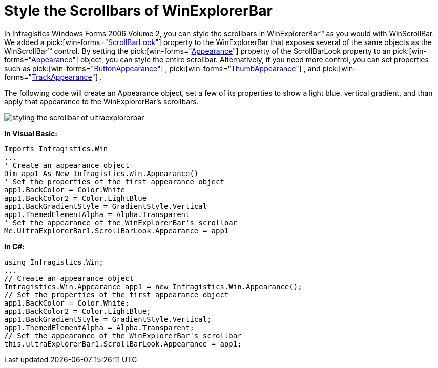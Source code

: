 ﻿////

|metadata|
{
    "name": "winexplorerbar-style-the-scrollbars-of-winexplorerbar",
    "controlName": ["WinExplorerBar"],
    "tags": ["Styling"],
    "guid": "{370643F3-914D-439F-8231-8923225048AD}",  
    "buildFlags": [],
    "createdOn": "0001-01-01T00:00:00Z"
}
|metadata|
////

= Style the Scrollbars of WinExplorerBar

In Infragistics Windows Forms 2006 Volume 2, you can style the scrollbars in WinExplorerBar™ as you would with WinScrollBar. We added a  pick:[win-forms="link:{ApiPlatform}win.ultrawinexplorerbar{ApiVersion}~infragistics.win.ultrawinexplorerbar.ultraexplorerbar~scrollbarlook.html[ScrollBarLook]"]  property to the WinExplorerBar that exposes several of the same objects as the WinScrollBar™ control. By setting the  pick:[win-forms="link:{ApiPlatform}win{ApiVersion}~infragistics.win.ultrawinscrollbar.scrollbarlook~appearance.html[Appearance]"]  property of the ScrollBarLook property to an  pick:[win-forms="link:{ApiPlatform}win{ApiVersion}~infragistics.win.appearance.html[Appearance]"]  object, you can style the entire scrollbar. Alternatively, if you need more control, you can set properties such as  pick:[win-forms="link:{ApiPlatform}win{ApiVersion}~infragistics.win.ultrawinscrollbar.scrollbarlook~buttonappearance.html[ButtonAppearance]"] ,  pick:[win-forms="link:{ApiPlatform}win{ApiVersion}~infragistics.win.ultrawinscrollbar.scrollbarlook~thumbappearance.html[ThumbAppearance]"] , and  pick:[win-forms="link:{ApiPlatform}win{ApiVersion}~infragistics.win.ultrawinscrollbar.scrollbarlook~trackappearance.html[TrackAppearance]"] .

The following code will create an Appearance object, set a few of its properties to show a light blue, vertical gradient, and than apply that appearance to the WinExplorerBar's scrollbars.

image::images/WinExplorerBar_Style_the_Scrollbars_of_WinExplorerBar_01.png[styling the scrollbar of ultraexplorerbar]

*In Visual Basic:*

----
Imports Infragistics.Win
...
' Create an appearance object
Dim app1 As New Infragistics.Win.Appearance()
' Set the properties of the first appearance object
app1.BackColor = Color.White
app1.BackColor2 = Color.LightBlue
app1.BackGradientStyle = GradientStyle.Vertical
app1.ThemedElementAlpha = Alpha.Transparent
' Set the appearance of the WinExplorerBar's scrollbar
Me.UltraExplorerBar1.ScrollBarLook.Appearance = app1
----

*In C#:*

----
using Infragistics.Win;
...
// Create an appearance object
Infragistics.Win.Appearance app1 = new Infragistics.Win.Appearance();
// Set the properties of the first appearance object
app1.BackColor = Color.White;
app1.BackColor2 = Color.LightBlue;
app1.BackGradientStyle = GradientStyle.Vertical;
app1.ThemedElementAlpha = Alpha.Transparent;
// Set the appearance of the WinExplorerBar's scrollbar
this.ultraExplorerBar1.ScrollBarLook.Appearance = app1;
----